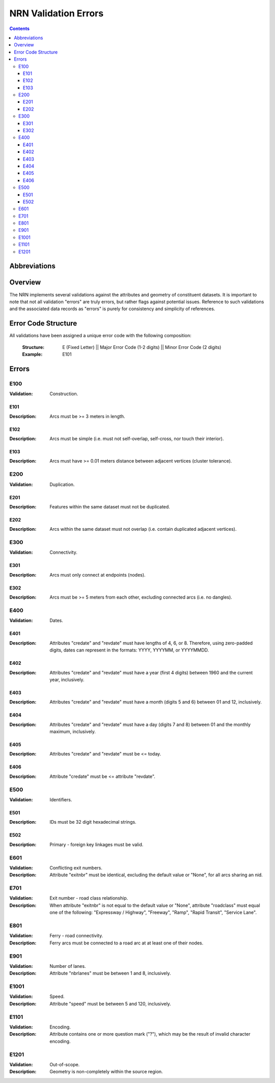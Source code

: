 *********************
NRN Validation Errors
*********************

.. contents::
   :depth: 3

Abbreviations
=============

.. glossary::
    NID
        National Unique Identifier

    NRN
        National Road Network

Overview
========

The NRN implements several validations against the attributes and geometry of constituent datasets. It is important to
note that not all validation "errors" are truly errors, but rather flags against potential issues. Reference to such
validations and the associated data records as "errors" is purely for consistency and simplicity of references.

Error Code Structure
====================

All validations have been assigned a unique error code with the following composition:

    :Structure: E (Fixed Letter) || Major Error Code (1-2 digits) || Minor Error Code (2 digits)
    :Example: E101

Errors
======

E100
----

:Validation: Construction.

E101
^^^^

:Description: Arcs must be >= 3 meters in length.

E102
^^^^

:Description: Arcs must be simple (i.e. must not self-overlap, self-cross, nor touch their interior).

E103
^^^^

:Description: Arcs must have >= 0.01 meters distance between adjacent vertices (cluster tolerance).

E200
----

:Validation: Duplication.

E201
^^^^

:Description: Features within the same dataset must not be duplicated.

E202
^^^^

:Description: Arcs within the same dataset must not overlap (i.e. contain duplicated adjacent vertices).

E300
----

:Validation: Connectivity.

E301
^^^^

:Description: Arcs must only connect at endpoints (nodes).

E302
^^^^

:Description: Arcs must be >= 5 meters from each other, excluding connected arcs (i.e. no dangles).

E400
----

:Validation: Dates.

E401
^^^^

:Description: Attributes "credate" and "revdate" must have lengths of 4, 6, or 8. Therefore, using zero-padded digits,
    dates can represent in the formats: YYYY, YYYYMM, or YYYYMMDD.

E402
^^^^

:Description: Attributes "credate" and "revdate" must have a year (first 4 digits) between 1960 and the current year,
    inclusively.

E403
^^^^

:Description: Attributes "credate" and "revdate" must have a month (digits 5 and 6) between 01 and 12, inclusively.

E404
^^^^

:Description: Attributes "credate" and "revdate" must have a day (digits 7 and 8) between 01 and the monthly maximum,
    inclusively.

E405
^^^^

:Description: Attributes "credate" and "revdate" must be <= today.

E406
^^^^

:Description: Attribute "credate" must be <= attribute "revdate".

E500
----

:Validation: Identifiers.

E501
^^^^

:Description: IDs must be 32 digit hexadecimal strings.

E502
^^^^

:Description: Primary - foreign key linkages must be valid.

E601
----

:Validation: Conflicting exit numbers.
:Description: Attribute "exitnbr" must be identical, excluding the default value or "None", for all arcs sharing an nid.

E701
----

:Validation: Exit number - road class relationship.
:Description: When attribute "exitnbr" is not equal to the default value or "None", attribute "roadclass" must equal
    one of the following: "Expressway / Highway", "Freeway", "Ramp", "Rapid Transit", "Service Lane".

E801
----

:Validation: Ferry - road connectivity.
:Description: Ferry arcs must be connected to a road arc at at least one of their nodes.


E901
----

:Validation: Number of lanes.
:Description: Attribute "nbrlanes" must be between 1 and 8, inclusively.

E1001
-----

:Validation: Speed.
:Description: Attribute "speed" must be between 5 and 120, inclusively.

E1101
-----

:Validation: Encoding.
:Description: Attribute contains one or more question mark ("?"), which may be the result of invalid character encoding.

E1201
-----

:Validation: Out-of-scope.
:Description: Geometry is non-completely within the source region.
